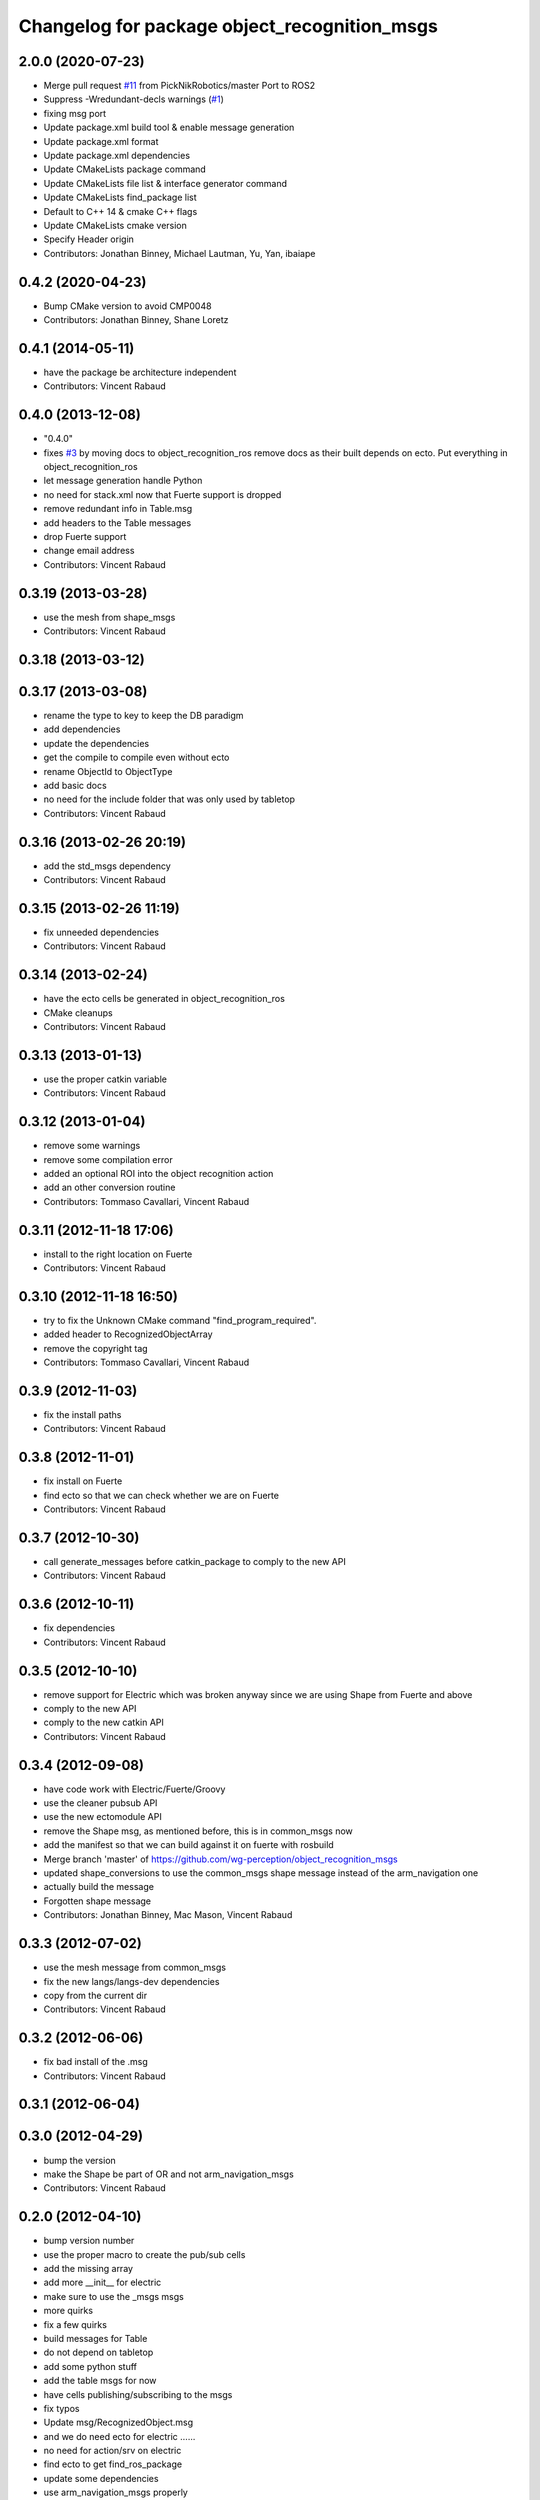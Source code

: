 ^^^^^^^^^^^^^^^^^^^^^^^^^^^^^^^^^^^^^^^^^^^^^
Changelog for package object_recognition_msgs
^^^^^^^^^^^^^^^^^^^^^^^^^^^^^^^^^^^^^^^^^^^^^

2.0.0 (2020-07-23)
-----------
* Merge pull request `#11 <https://github.com/wg-perception/object_recognition_msgs/issues/11>`_ from PickNikRobotics/master
  Port to ROS2
* Suppress -Wredundant-decls warnings (`#1 <https://github.com/wg-perception/object_recognition_msgs/issues/1>`_)
* fixing msg port
* Update package.xml build tool & enable message generation
* Update package.xml format
* Update package.xml dependencies
* Update CMakeLists package command
* Update CMakeLists file list & interface generator command
* Update CMakeLists find_package list
* Default to C++ 14 & cmake C++ flags
* Update CMakeLists cmake version
* Specify Header origin
* Contributors: Jonathan Binney, Michael Lautman, Yu, Yan, ibaiape

0.4.2 (2020-04-23)
------------------
* Bump CMake version to avoid CMP0048
* Contributors: Jonathan Binney, Shane Loretz

0.4.1 (2014-05-11)
------------------
* have the package be architecture independent
* Contributors: Vincent Rabaud

0.4.0 (2013-12-08)
------------------
* "0.4.0"
* fixes `#3 <https://github.com/wg-perception/object_recognition_msgs/issues/3>`_ by moving docs to object_recognition_ros
  remove docs as their built depends on ecto. Put everything in object_recognition_ros
* let message generation handle Python
* no need for stack.xml now that Fuerte support is dropped
* remove redundant info in Table.msg
* add headers to the Table messages
* drop Fuerte support
* change email address
* Contributors: Vincent Rabaud

0.3.19 (2013-03-28)
-------------------
* use the mesh from shape_msgs
* Contributors: Vincent Rabaud

0.3.18 (2013-03-12)
-------------------

0.3.17 (2013-03-08)
-------------------
* rename the type to key to keep the DB paradigm
* add dependencies
* update the dependencies
* get the compile to compile even without ecto
* rename ObjectId to ObjectType
* add basic docs
* no need for the include folder that was only used by tabletop
* Contributors: Vincent Rabaud

0.3.16 (2013-02-26 20:19)
-------------------------
* add the std_msgs dependency
* Contributors: Vincent Rabaud

0.3.15 (2013-02-26 11:19)
-------------------------
* fix unneeded dependencies
* Contributors: Vincent Rabaud

0.3.14 (2013-02-24)
-------------------
* have the ecto cells be generated in object_recognition_ros
* CMake cleanups
* Contributors: Vincent Rabaud

0.3.13 (2013-01-13)
-------------------
* use the proper catkin variable
* Contributors: Vincent Rabaud

0.3.12 (2013-01-04)
-------------------
* remove some warnings
* remove some compilation error
* added an optional ROI into the object recognition action
* add an other conversion routine
* Contributors: Tommaso Cavallari, Vincent Rabaud

0.3.11 (2012-11-18 17:06)
-------------------------
* install to the right location on Fuerte
* Contributors: Vincent Rabaud

0.3.10 (2012-11-18 16:50)
-------------------------
* try to fix the Unknown CMake command "find_program_required".
* added header to RecognizedObjectArray
* remove the copyright tag
* Contributors: Tommaso Cavallari, Vincent Rabaud

0.3.9 (2012-11-03)
------------------
* fix the install paths
* Contributors: Vincent Rabaud

0.3.8 (2012-11-01)
------------------
* fix install on Fuerte
* find ecto so that we can check whether we are on Fuerte
* Contributors: Vincent Rabaud

0.3.7 (2012-10-30)
------------------
* call generate_messages before catkin_package to comply to the new API
* Contributors: Vincent Rabaud

0.3.6 (2012-10-11)
------------------
* fix dependencies
* Contributors: Vincent Rabaud

0.3.5 (2012-10-10)
------------------
* remove support for Electric which was broken anyway since we are using Shape from Fuerte and above
* comply to the new API
* comply to the new catkin API
* Contributors: Vincent Rabaud

0.3.4 (2012-09-08)
------------------
* have code work with Electric/Fuerte/Groovy
* use the cleaner pubsub API
* use the new ectomodule API
* remove the Shape msg, as mentioned before, this is in common_msgs now
* add the manifest so that we can build against it on fuerte with rosbuild
* Merge branch 'master' of https://github.com/wg-perception/object_recognition_msgs
* updated shape_conversions to use the common_msgs shape message
  instead of the arm_navigation one
* actually build the message
* Forgotten shape message
* Contributors: Jonathan Binney, Mac Mason, Vincent Rabaud

0.3.3 (2012-07-02)
------------------
* use the mesh message from common_msgs
* fix the new langs/langs-dev dependencies
* copy from the current dir
* Contributors: Vincent Rabaud

0.3.2 (2012-06-06)
------------------
* fix bad install of the .msg
* Contributors: Vincent Rabaud

0.3.1 (2012-06-04)
------------------

0.3.0 (2012-04-29)
------------------
* bump the version
* make the Shape be part of OR and not arm_navigation_msgs
* Contributors: Vincent Rabaud

0.2.0 (2012-04-10)
------------------
* bump version number
* use the proper macro to create the pub/sub cells
* add the missing array
* add more __init__ for electric
* make sure to use the _msgs msgs
* more quirks
* fix a few quirks
* build messages for Table
* do not depend on tabletop
* add some python stuff
* add the table msgs for now
* have cells publishing/subscribing to the msgs
* fix typos
* Update msg/RecognizedObject.msg
* and we do need ecto for electric ......
* no need for action/srv on electric
* find ecto to get find_ros_package
* update some dependencies
* use arm_navigation_msgs properly
* include Jenny's comments
* clearner messages and server
* fix th bad action msg
* clean the different messages
* do not generate action files for electric
* fix more electric stuff
* fix typo
* more fixes for electric
* fix the bad recognition of electric
* Contributors: Vincent Rabaud, pantofaru

0.1.0 (2012-03-17)
------------------
* create a special package for the messages
* Contributors: Vincent Rabaud
